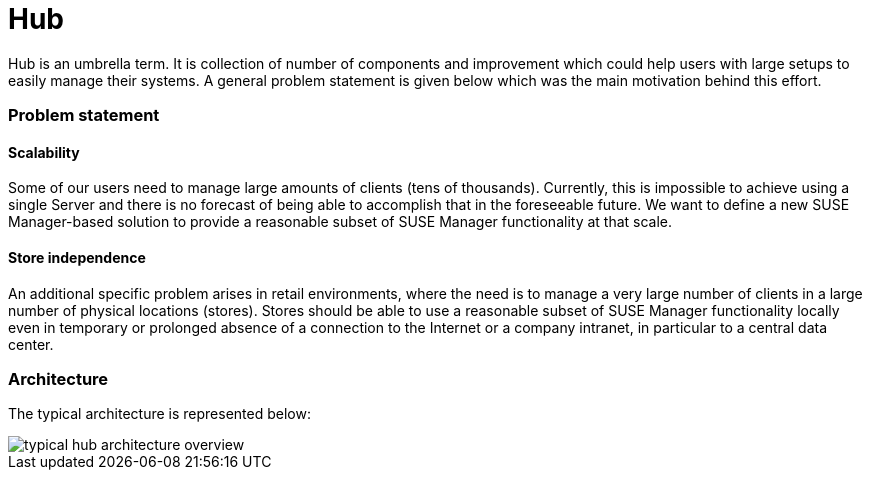 [[hub-intro]]
= Hub

Hub is an umbrella term. It is collection of number of components and improvement which could help
users with large setups to easily manage their systems. A general problem statement is given below which was the main motivation behind this effort.


===  Problem statement


====  Scalability
Some of our users need to manage large amounts of clients (tens of thousands). Currently, this is impossible to achieve using a single Server and there is no forecast of being able to accomplish that in the foreseeable future. We want to define a new SUSE Manager-based solution to provide a reasonable subset of SUSE Manager functionality at that scale.

====  Store independence
An additional specific problem arises in retail environments, where the need is to manage a very large number of clients in a large number of physical locations (stores). Stores should be able to use a reasonable subset of SUSE Manager functionality locally even in temporary or prolonged absence of a connection to the Internet or a company intranet, in particular to a central data center.


===  Architecture

The typical architecture is represented below:

image::typical-hub-architecture-overview.png[scaledwidth=80%]

